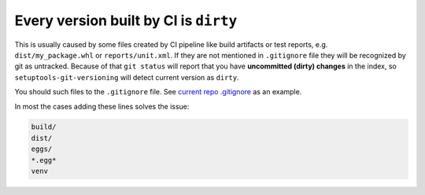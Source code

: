 .. _all-dirty-issue:

Every version built by CI is ``dirty``
~~~~~~~~~~~~~~~~~~~~~~~~~~~~~~~~~~~~~~

This is usually caused by some files created by CI pipeline like build
artifacts or test reports, e.g. ``dist/my_package.whl`` or
``reports/unit.xml``. If they are not mentioned in ``.gitignore`` file
they will be recognized by git as untracked. Because of that
``git status`` will report that you have **uncommitted (dirty) changes** in
the index, so ``setuptools-git-versioning`` will detect current version
as ``dirty``.

You should such files to the ``.gitignore`` file. See `current repo .gitignore <https://github.com/dolfinus/setuptools-git-versioning/blob/master/.gitignore>`__
as an example.

In most the cases adding these lines solves the issue:

.. code:: gitignore

    build/
    dist/
    eggs/
    *.egg*
    venv
